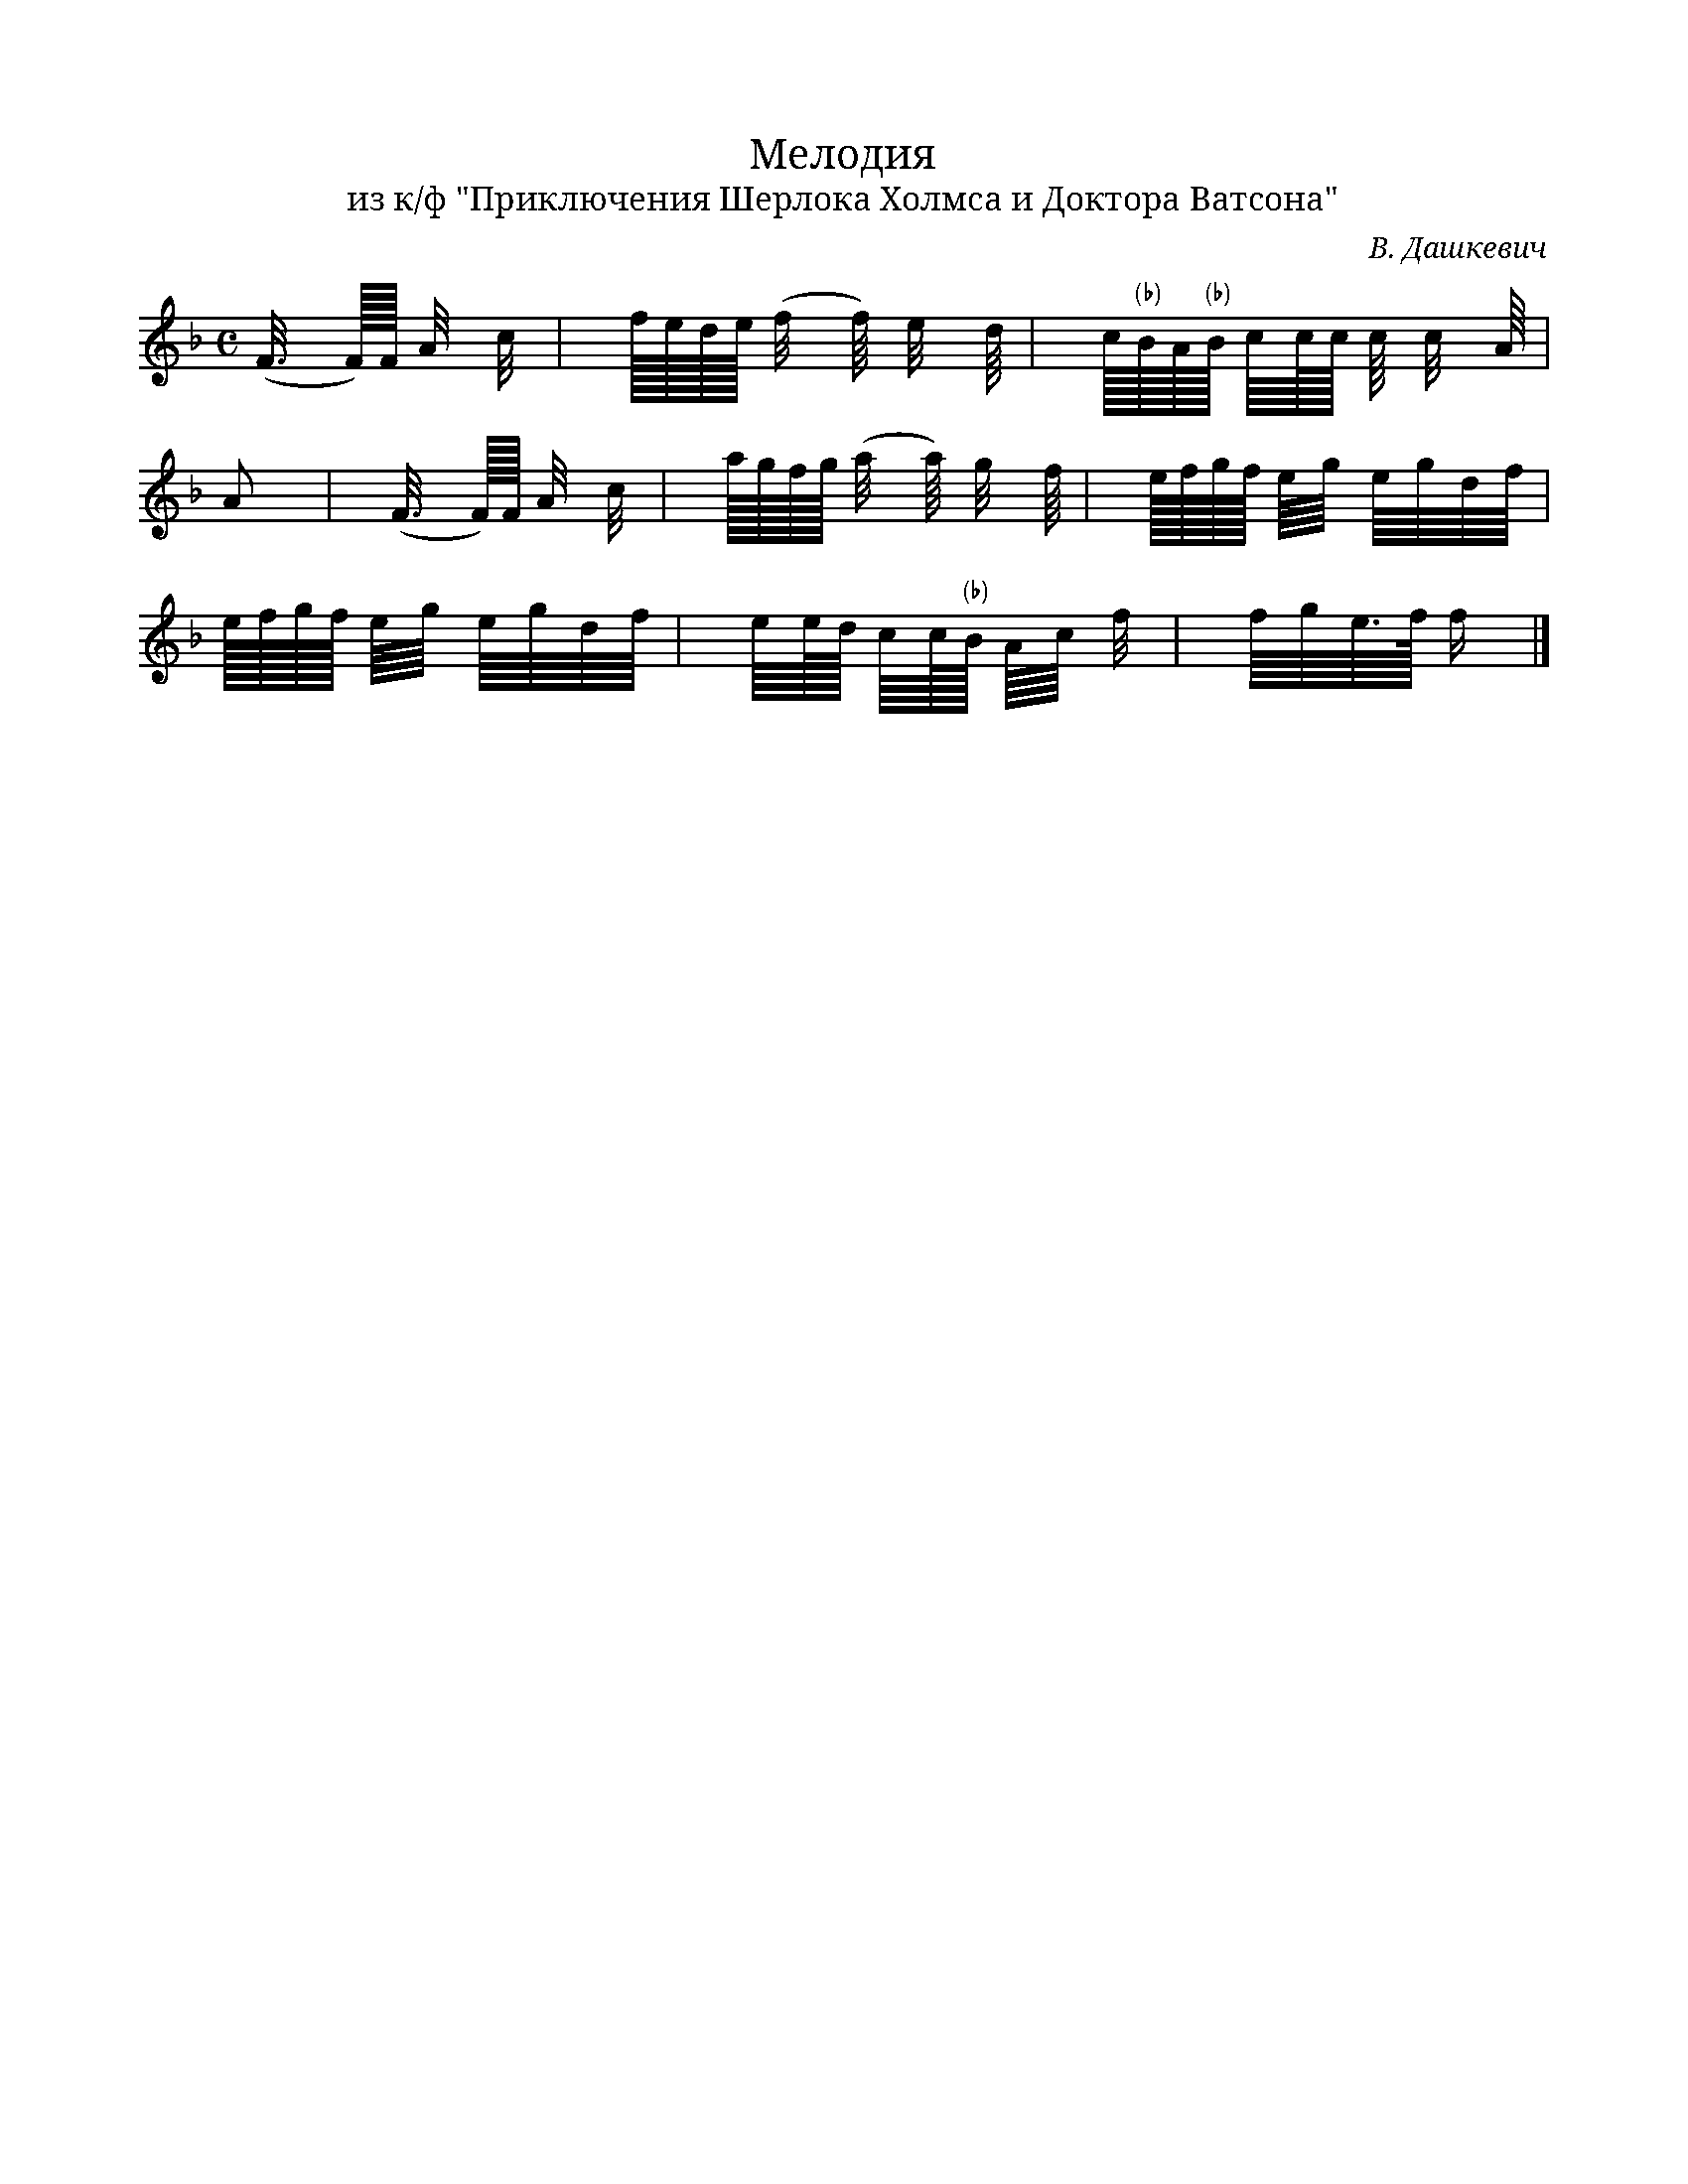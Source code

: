 X:1
T:Мелодия 
T:из к/ф "Приключения Шерлока Холмса и Доктора Ватсона"
C: В. Дашкевич
M:C
L:1
K:F
V:1 cleff=treble
 (F3/8 F/16)F/16 A/4 c/4 | f/16e/16d/16e/16 (f/4 f/8) e/4 d/8 | c/16"(♭)"B/16A/16"(♭)"B/16 c/8c/16c/16 c/8 c/4 A/8|
V:1
A | (F3/8 F/16)F/16 A/4 c/4 | a/16g/16f/16g/16 (a/4 a/8) g/4 f/8| e/16f/16g/16f/16 e/8g/8 e/8g/8d/8f/8|
V:1
e/16f/16g/16f/16 e/8g/8 e/8g/8d/8f/8 | e/8e/16d/16 c/8c/16"(♭)"B/16 A/8c/8 f/4| f/8g/8e3/16f/16 f/2 |]
